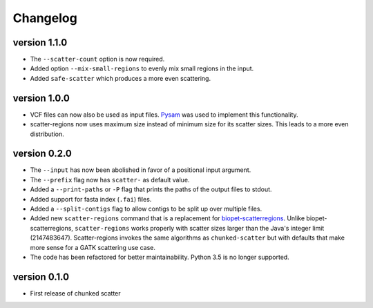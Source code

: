==========
Changelog
==========

version 1.1.0
---------------------------
+ The ``--scatter-count`` option is now required.
+ Added option ``--mix-small-regions`` to evenly mix small regions in the input.
+ Added ``safe-scatter`` which produces a more even scattering.

version 1.0.0
---------------------------
+ VCF files can now also be used as input files. `Pysam
  <https://github.com/pysam-developers/pysam>`_ was used to implement this
  functionality.
+ scatter-regions now uses maximum size instead of minimum size for its scatter
  sizes. This leads to a more even distribution.

version 0.2.0
---------------------------
+ The ``--input`` has now been abolished in favor of a positional input
  argument.
+ The ``--prefix`` flag now has ``scatter-`` as default value.
+ Added a ``--print-paths`` or ``-P`` flag that prints the paths of the output
  files to stdout.
+ Added support for fasta index (``.fai``) files.
+ Added a ``--split-contigs`` flag to allow contigs to be split up over
  multiple files.
+ Added new ``scatter-regions`` command that is a replacement for
  `biopet-scatterregions <https://github.com/biopet/scatterregions>`_. Unlike
  biopet-scatterregions, ``scatter-regions`` works properly with scatter sizes
  larger than the Java's integer limit (2147483647). Scatter-regions invokes
  the same algorithms as ``chunked-scatter`` but with defaults that make more
  sense for a GATK scattering use case.
+ The code has been refactored for better maintainability. Python 3.5 is no
  longer supported.

version 0.1.0
---------------------------
+ First release of chunked scatter
